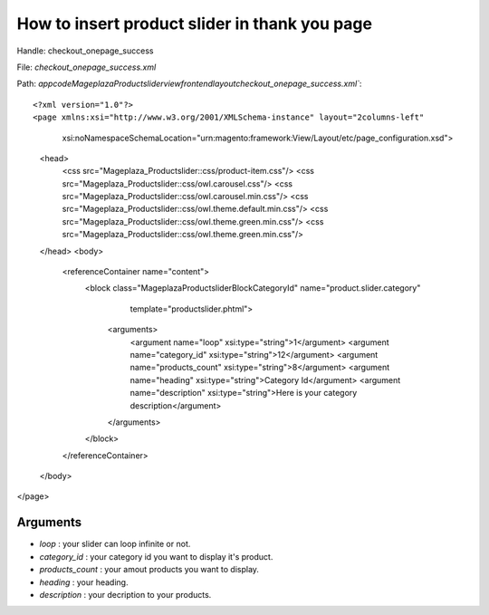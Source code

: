 How to insert product slider in thank you page
===============================================

Handle: checkout_onepage_success

File: `checkout_onepage_success.xml`

Path: `app\code\Mageplaza\Productslider\view\frontend\layout\checkout_onepage_success.xml``::



<?xml version="1.0"?>
<page xmlns:xsi="http://www.w3.org/2001/XMLSchema-instance" layout="2columns-left"
      xsi:noNamespaceSchemaLocation="urn:magento:framework:View/Layout/etc/page_configuration.xsd">
    <head>
        <css src="Mageplaza_Productslider::css/product-item.css"/>
        <css src="Mageplaza_Productslider::css/owl.carousel.css"/>
        <css src="Mageplaza_Productslider::css/owl.carousel.min.css"/>
        <css src="Mageplaza_Productslider::css/owl.theme.default.min.css"/>
        <css src="Mageplaza_Productslider::css/owl.theme.green.min.css"/>
        <css src="Mageplaza_Productslider::css/owl.theme.green.min.css"/>
    </head>
    <body>
        <referenceContainer name="content">
            <block class="Mageplaza\Productslider\Block\CategoryId" name="product.slider.category"
                   template="productslider.phtml">
                <arguments>
                    <argument name="loop" xsi:type="string">1</argument>
                    <argument name="category_id" xsi:type="string">12</argument>
                    <argument name="products_count" xsi:type="string">8</argument>
                    <argument name="heading" xsi:type="string">Category Id</argument>
                    <argument name="description" xsi:type="string">Here is your category description</argument>
                </arguments>
            </block>
        </referenceContainer>
    </body>
</page>



Arguments
------------

- `loop` :  your slider can loop infinite or not.
- `category_id` :  your category id you want to display it's product.
- `products_count` :  your amout  products you want to display.
- `heading` :  your heading.
- `description` :  your decription to your products.
